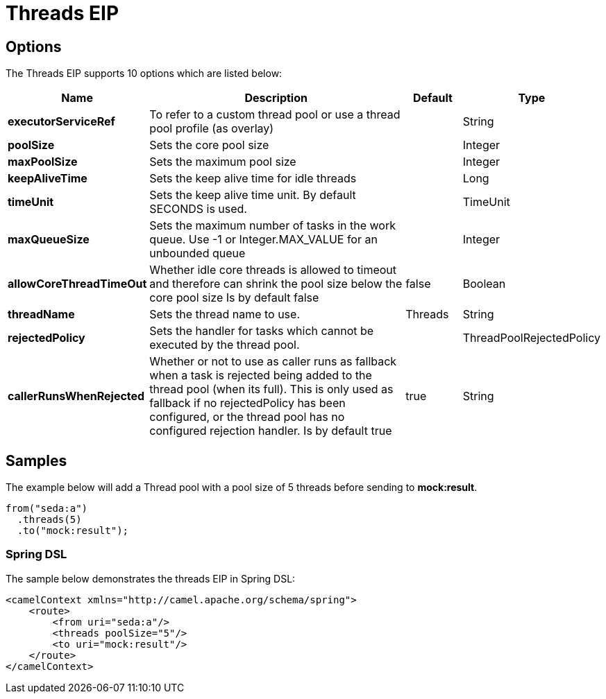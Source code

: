 [[threads-eip]]
= Threads EIP
// The Threads Pattern allows you to introduce a thread pool into a route.
:description: Specifies that all steps after this node are processed asynchronously
:since: 
:supportLevel: Stable

== Options

// eip options: START
The Threads EIP supports 10 options which are listed below:

[width="100%",cols="2,5,^1,2",options="header"]
|===
| Name | Description | Default | Type
| *executorServiceRef* | To refer to a custom thread pool or use a thread pool profile (as overlay) |  | String
| *poolSize* | Sets the core pool size |  | Integer
| *maxPoolSize* | Sets the maximum pool size |  | Integer
| *keepAliveTime* | Sets the keep alive time for idle threads |  | Long
| *timeUnit* | Sets the keep alive time unit. By default SECONDS is used. |  | TimeUnit
| *maxQueueSize* | Sets the maximum number of tasks in the work queue. Use -1 or Integer.MAX_VALUE for an unbounded queue |  | Integer
| *allowCoreThreadTimeOut* | Whether idle core threads is allowed to timeout and therefore can shrink the pool size below the core pool size Is by default false | false | Boolean
| *threadName* | Sets the thread name to use. | Threads | String
| *rejectedPolicy* | Sets the handler for tasks which cannot be executed by the thread pool. |  | ThreadPoolRejectedPolicy
| *callerRunsWhenRejected* | Whether or not to use as caller runs as fallback when a task is rejected being added to the thread pool (when its full). This is only used as fallback if no rejectedPolicy has been configured, or the thread pool has no configured rejection handler. Is by default true | true | String
|===
// eip options: END

== Samples

The example below will add a Thread pool with a pool size of 5 threads before sending to *mock:result*.

[source,java]
----
from("seda:a")
  .threads(5)
  .to("mock:result");
----

=== Spring DSL

The sample below demonstrates the threads EIP in Spring DSL:

[source,xml]
----

<camelContext xmlns="http://camel.apache.org/schema/spring">
    <route>
        <from uri="seda:a"/>
        <threads poolSize="5"/>
        <to uri="mock:result"/>
    </route>
</camelContext>
----

